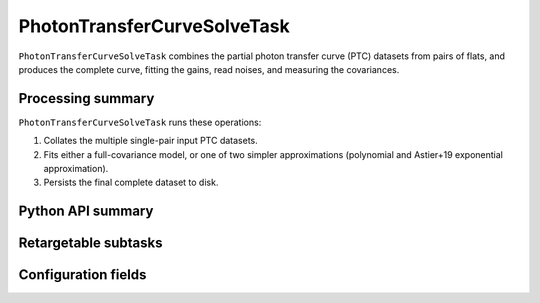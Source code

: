 .. lsst-task-topic:: lsst.cp.pipe.ptc.PhotonTransferCurveSolveTask

############################
PhotonTransferCurveSolveTask
############################

``PhotonTransferCurveSolveTask`` combines the partial photon transfer curve (PTC) datasets from pairs of flats, and produces the complete curve, fitting the gains, read noises, and measuring the covariances.

.. _lsst.cp.pipe.ptc.PhotonTransferCurveSolveTask-processing-summary:

Processing summary
==================

``PhotonTransferCurveSolveTask`` runs these operations:

#. Collates the multiple single-pair input PTC datasets.
#. Fits either a full-covariance model, or one of two simpler approximations (polynomial and Astier+19 exponential approximation).
#. Persists the final complete dataset to disk.

.. _lsst.cp.pipe.ptc.PhotonTransferCurveSolveTask-api:

Python API summary
==================

.. lsst-task-api-summary:: lsst.cp.pipe.ptc.PhotonTransferCurveSolveTask

.. _lsst.cp.pipe.ptc.PhotonTransferCurveSolveTask-subtasks:

Retargetable subtasks
=====================

.. lsst-task-config-subtasks:: lsst.cp.pipe.ptc.PhotonTransferCurveSolveTask

.. _lsst.cp.pipe.ptc.PhotonTransferCurveSolveTask-configs:

Configuration fields
====================

.. lsst-task-config-fields:: lsst.cp.pipe.ptc.PhotonTransferCurveSolveTask
